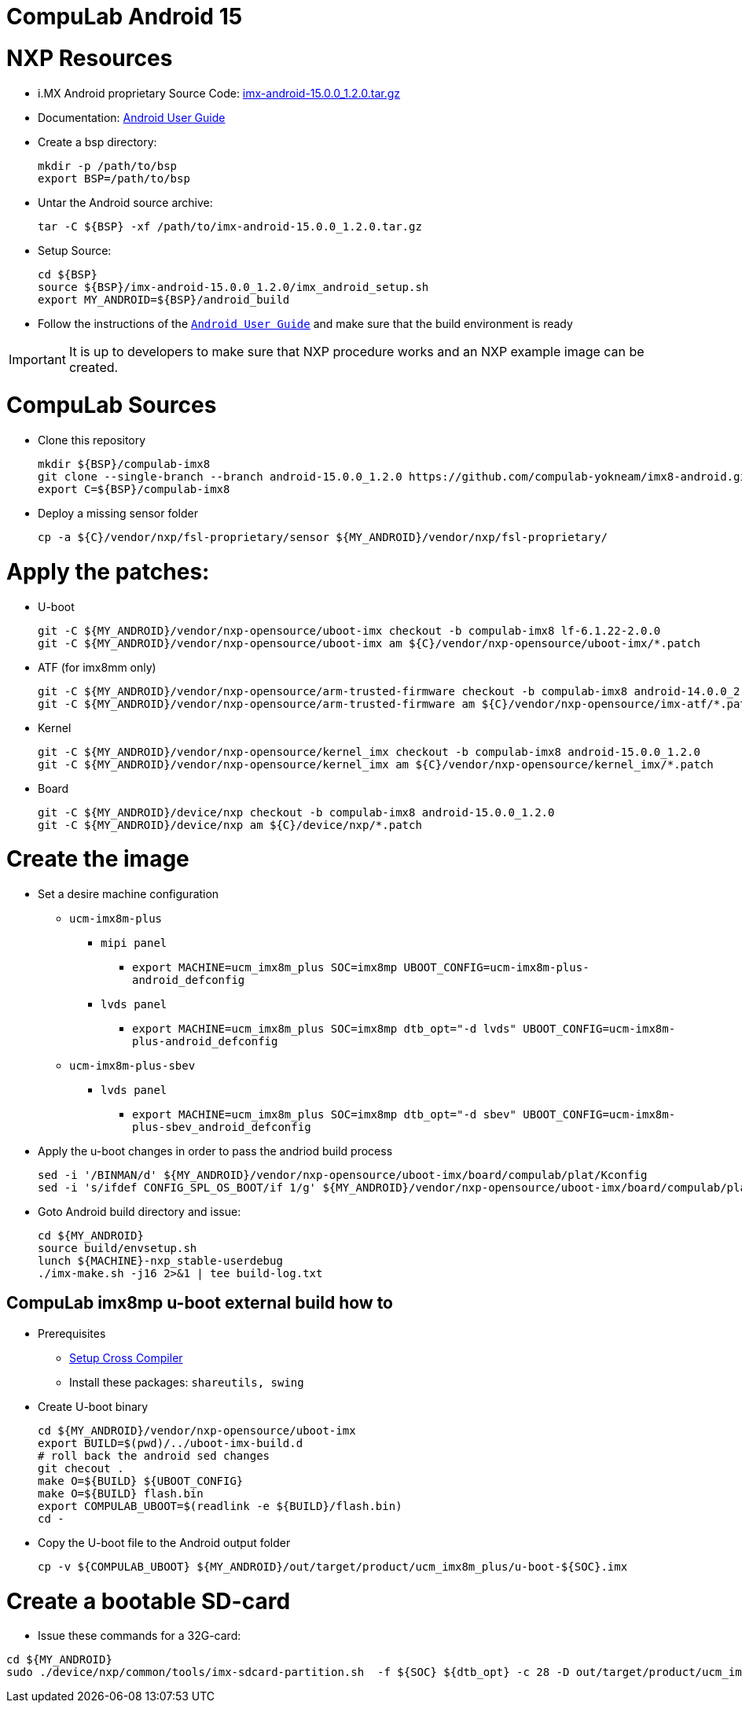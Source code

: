 # CompuLab Android 15

# NXP Resources

* i.MX Android proprietary Source Code: https://www.nxp.com/webapp/Download?colCode=15.0.0_1.2.0_ANDROID_SOURCE&appType=license[imx-android-15.0.0_1.2.0.tar.gz]
* Documentation: https://www.nxp.com/docs/en/user-guide/ANDROID_USERS_GUIDE.pdf[Android User Guide]

* Create a bsp directory:
[source,console]
mkdir -p /path/to/bsp
export BSP=/path/to/bsp

* Untar the Android source archive:
[source,console]
tar -C ${BSP} -xf /path/to/imx-android-15.0.0_1.2.0.tar.gz

* Setup Source:
[source,console]
cd ${BSP}
source ${BSP}/imx-android-15.0.0_1.2.0/imx_android_setup.sh
export MY_ANDROID=${BSP}/android_build

* Follow the instructions of the `https://github.com/compulab-yokneam/imx8-android/blob/android-15.0.0_1.2.0/doc/ANDROID_USERS_GUIDE.pdf[Android User Guide]` and make sure that the build environment is ready

IMPORTANT: It is up to developers to make sure that NXP procedure works and an NXP example image can be created.

# CompuLab Sources
* Clone this repository
[source,console]
mkdir ${BSP}/compulab-imx8
git clone --single-branch --branch android-15.0.0_1.2.0 https://github.com/compulab-yokneam/imx8-android.git ${BSP}/compulab-imx8
export C=${BSP}/compulab-imx8

* Deploy a missing sensor folder
[source,console]
cp -a ${C}/vendor/nxp/fsl-proprietary/sensor ${MY_ANDROID}/vendor/nxp/fsl-proprietary/

# Apply the patches:
* U-boot
[source,console]
git -C ${MY_ANDROID}/vendor/nxp-opensource/uboot-imx checkout -b compulab-imx8 lf-6.1.22-2.0.0
git -C ${MY_ANDROID}/vendor/nxp-opensource/uboot-imx am ${C}/vendor/nxp-opensource/uboot-imx/*.patch

* ATF (for imx8mm only)
[source,console]
git -C ${MY_ANDROID}/vendor/nxp-opensource/arm-trusted-firmware checkout -b compulab-imx8 android-14.0.0_2.0.0
git -C ${MY_ANDROID}/vendor/nxp-opensource/arm-trusted-firmware am ${C}/vendor/nxp-opensource/imx-atf/*.patch

* Kernel
[source,console]
git -C ${MY_ANDROID}/vendor/nxp-opensource/kernel_imx checkout -b compulab-imx8 android-15.0.0_1.2.0
git -C ${MY_ANDROID}/vendor/nxp-opensource/kernel_imx am ${C}/vendor/nxp-opensource/kernel_imx/*.patch

* Board
[source,console]
git -C ${MY_ANDROID}/device/nxp checkout -b compulab-imx8 android-15.0.0_1.2.0
git -C ${MY_ANDROID}/device/nxp am ${C}/device/nxp/*.patch

# Create the image
* Set a desire machine configuration
** `ucm-imx8m-plus`
*** `mipi panel`
**** `export MACHINE=ucm_imx8m_plus SOC=imx8mp UBOOT_CONFIG=ucm-imx8m-plus-android_defconfig`
*** `lvds panel`
**** `export MACHINE=ucm_imx8m_plus SOC=imx8mp dtb_opt="-d lvds" UBOOT_CONFIG=ucm-imx8m-plus-android_defconfig`

** `ucm-imx8m-plus-sbev`
*** `lvds panel`
**** `export MACHINE=ucm_imx8m_plus SOC=imx8mp dtb_opt="-d sbev" UBOOT_CONFIG=ucm-imx8m-plus-sbev_android_defconfig`


* Apply the u-boot changes in order to pass the andriod build process
[source,console]
sed -i '/BINMAN/d' ${MY_ANDROID}/vendor/nxp-opensource/uboot-imx/board/compulab/plat/Kconfig
sed -i 's/ifdef CONFIG_SPL_OS_BOOT/if 1/g' ${MY_ANDROID}/vendor/nxp-opensource/uboot-imx/board/compulab/plat/imx8mp/ddr/ddr.h

* Goto Android build directory and issue:
[source,console]
cd ${MY_ANDROID}
source build/envsetup.sh
lunch ${MACHINE}-nxp_stable-userdebug
./imx-make.sh -j16 2>&1 | tee build-log.txt

## CompuLab imx8mp u-boot external build how to

* Prerequisites
** https://github.com/compulab-yokneam/Documentation/blob/master/ucm-imx8m-plus/toolchain.md[Setup Cross Compiler]
** Install these packages: ``shareutils, swing``

* Create U-boot binary
[source,console]
cd ${MY_ANDROID}/vendor/nxp-opensource/uboot-imx
export BUILD=$(pwd)/../uboot-imx-build.d
# roll back the android sed changes
git checout .
make O=${BUILD} ${UBOOT_CONFIG}
make O=${BUILD} flash.bin
export COMPULAB_UBOOT=$(readlink -e ${BUILD}/flash.bin)
cd -

* Copy the U-boot file to the Android output folder
[source,console]
cp -v ${COMPULAB_UBOOT} ${MY_ANDROID}/out/target/product/ucm_imx8m_plus/u-boot-${SOC}.imx

# Create a bootable SD-card

* Issue these commands for a 32G-card:

[source,console]
cd ${MY_ANDROID}
sudo ./device/nxp/common/tools/imx-sdcard-partition.sh  -f ${SOC} ${dtb_opt} -c 28 -D out/target/product/ucm_imx8m_plus /dev/sdX
